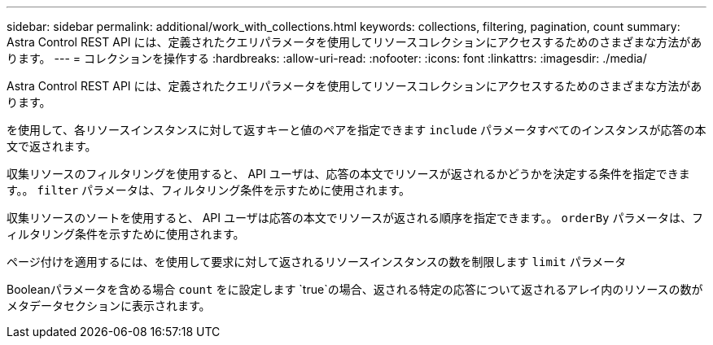 ---
sidebar: sidebar 
permalink: additional/work_with_collections.html 
keywords: collections, filtering, pagination, count 
summary: Astra Control REST API には、定義されたクエリパラメータを使用してリソースコレクションにアクセスするためのさまざまな方法があります。 
---
= コレクションを操作する
:hardbreaks:
:allow-uri-read: 
:nofooter: 
:icons: font
:linkattrs: 
:imagesdir: ./media/


[role="lead"]
Astra Control REST API には、定義されたクエリパラメータを使用してリソースコレクションにアクセスするためのさまざまな方法があります。

を使用して、各リソースインスタンスに対して返すキーと値のペアを指定できます `include` パラメータすべてのインスタンスが応答の本文で返されます。

収集リソースのフィルタリングを使用すると、 API ユーザは、応答の本文でリソースが返されるかどうかを決定する条件を指定できます。。 `filter` パラメータは、フィルタリング条件を示すために使用されます。

収集リソースのソートを使用すると、 API ユーザは応答の本文でリソースが返される順序を指定できます。。 `orderBy` パラメータは、フィルタリング条件を示すために使用されます。

ページ付けを適用するには、を使用して要求に対して返されるリソースインスタンスの数を制限します `limit` パラメータ

Booleanパラメータを含める場合 `count` をに設定します `true`の場合、返される特定の応答について返されるアレイ内のリソースの数がメタデータセクションに表示されます。
